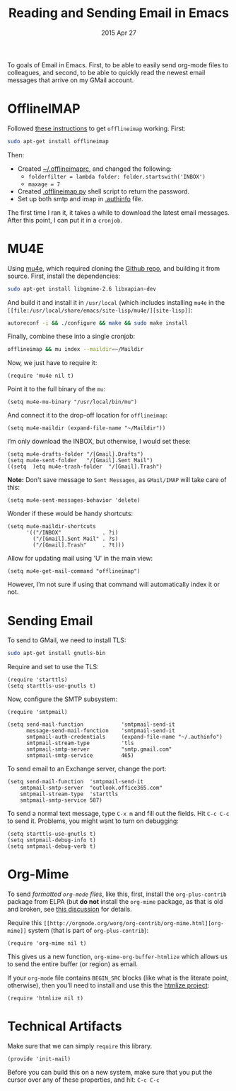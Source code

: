 #+TITLE:  Reading and Sending Email in Emacs
#+AUTHOR: Howard Abrams
#+EMAIL:  howard.abrams@gmail.com
#+DATE:   2015 Apr 27
#+TAGS:   emacs technical

To goals of Email in Emacs. First, to be able to easily send org-mode
files to colleagues, and second, to be able to quickly read the newest
email messages that arrive on my GMail account.

* OfflineIMAP

  Followed [[https://gist.github.com/areina/3879626][these instructions]] to get =offlineimap= working. First:

  #+BEGIN_SRC sh :tangle no
  sudo apt-get install offlineimap
  #+END_SRC

  Then:
    - Created [[file:~/.offlineimaprc][~/.offlineimaprc]], and changed the following:
      - =folderfilter = lambda folder: folder.startswith('INBOX')=
      - =maxage = 7=
    - Created [[file:~/.offlineimap.py][.offlineimap.py]] shell script to return the password.
    - Set up both smtp and imap in [[file:~/.authinfo][.authinfo]] file.

  The first time I ran it, it takes a while to download the latest
  email messages. After this point, I can put it in a =cronjob=.

* MU4E

  Using [[http://www.djcbsoftware.nl/code/mu/mu4e.html][mu4e]], which required cloning the [[https://github.com/djcb/mu][Github repo]], and building it
  from source. First, install the dependencies:

  #+BEGIN_SRC sh :tangle no
    sudo apt-get install libgmime-2.6 libxapian-dev
  #+END_SRC

  And build it and install it in =/usr/local= (which includes
  installing =mu4e= in the =[[file:/usr/local/share/emacs/site-lisp/mu4e/][site-lisp]]=:

  #+BEGIN_SRC sh :tangle no
    autoreconf -i && ./configure && make && sudo make install
  #+END_SRC

  Finally, combine these into a single cronjob:

  #+BEGIN_SRC sh :tangle no
    offlineimap && mu index --maildir=~/Maildir
  #+END_SRC

  Now, we just have to require it:

  #+BEGIN_SRC elisp
    (require 'mu4e nil t)
  #+END_SRC

  Point it to the full binary of the =mu=:

  #+BEGIN_SRC elisp
    (setq mu4e-mu-binary "/usr/local/bin/mu")
  #+END_SRC

  And connect it to the drop-off location for =offlineimap=:

  #+BEGIN_SRC elisp
    (setq mu4e-maildir (expand-file-name "~/Maildir"))
  #+END_SRC

  I’m only download the INBOX, but otherwise, I would set these:

  #+BEGIN_SRC elisp :tangle no
    (setq mu4e-drafts-folder "/[Gmail].Drafts")
    (setq mu4e-sent-folder   "/[Gmail].Sent Mail")
    ((setq  )etq mu4e-trash-folder  "/[Gmail].Trash")
  #+END_SRC

  *Note:* Don't save message to =Sent Messages=, as =GMail/IMAP= will
  take care of this:

  #+BEGIN_SRC elisp
    (setq mu4e-sent-messages-behavior 'delete)
  #+END_SRC

  Wonder if these would be handy shortcuts:

  #+BEGIN_SRC elisp
    (setq mu4e-maildir-shortcuts
          '(("/INBOX"             . ?i)
            ("/[Gmail].Sent Mail" . ?s)
            ("/[Gmail].Trash"     . ?t)))
  #+END_SRC

  Allow for updating mail using 'U' in the main view:

  #+BEGIN_SRC elisp
    (setq mu4e-get-mail-command "offlineimap")
  #+END_SRC

  However, I’m not sure if using that command will automatically index
  it or not.

* Sending Email

  To send to GMail, we need to install TLS:

  #+BEGIN_SRC sh :tangle no
    sudo apt-get install gnutls-bin
  #+END_SRC

  Require and set to use the TLS:

  #+BEGIN_SRC elisp
    (require 'starttls)
    (setq starttls-use-gnutls t)
  #+END_SRC

  Now, configure the SMTP subsystem:

  #+BEGIN_SRC elisp
    (require 'smtpmail)

    (setq send-mail-function            'smtpmail-send-it
          message-send-mail-function    'smtpmail-send-it
          smtpmail-auth-credentials     (expand-file-name "~/.authinfo")
          smtpmail-stream-type          'tls
          smtpmail-smtp-server          "smtp.gmail.com"
          smtpmail-smtp-service         465)
  #+END_SRC

  To send email to an Exchange server, change the port:

  #+BEGIN_SRC elisp :tangle no
      (setq send-mail-function  'smtpmail-send-it
          smtpmail-smtp-server  "outlook.office365.com"
          smtpmail-stream-type  'starttls
          smtpmail-smtp-service 587)
  #+END_SRC

  To send a normal text message, type =C-x m= and fill out the fields.
  Hit =C-c C-c= to send it. Problems, you might want to turn on debugging:

  #+BEGIN_SRC elisp :tangle no
    (setq starttls-use-gnutls t)
    (setq smtpmail-debug-info t)
    (setq smtpmail-debug-verb t)
  #+END_SRC

* Org-Mime

  To send /formatted =org-mode= files/, like this, first, install the
  =org-plus-contrib= package from ELPA (but *do not* install the
  =org-mime= package, as that is old and broken, see [[http://lists.gnu.org/archive/html/emacs-orgmode/2014-05/msg00311.html][this discussion]]
  for details.

  Require this =[[http://orgmode.org/worg/org-contrib/org-mime.html][org-mime]]= system (that is part of =org-plus-contrib=):

  #+BEGIN_SRC elisp
    (require 'org-mime nil t)
  #+END_SRC

  This gives us a new function, =org-mime-org-buffer-htmlize= which
  allows us to send the entire buffer (or region) as email.

  If your =org-mode= file contains =BEGIN_SRC= blocks (like what is
  the literate point, otherwise), then you’ll need to install and use
  this the [[http://emacswiki.org/emacs/Htmlize][htmlize project]]:

  #+BEGIN_SRC elisp
    (require 'htmlize nil t)
  #+END_SRC

* Technical Artifacts

  Make sure that we can simply =require= this library.

#+BEGIN_SRC elisp
  (provide 'init-mail)
#+END_SRC

  Before you can build this on a new system, make sure that you put
  the cursor over any of these properties, and hit: =C-c C-c=

#+DESCRIPTION: A literate programming version of my Emacs Initialization of Web Programming
#+PROPERTY:    results silent
#+PROPERTY:    tangle ~/.emacs.d/elisp/init-mail.el
#+PROPERTY:    eval no-export
#+PROPERTY:    comments org
#+OPTIONS:     num:nil toc:nil todo:nil tasks:nil tags:nil
#+OPTIONS:     skip:nil author:nil email:nil creator:nil timestamp:nil
#+INFOJS_OPT:  view:nil toc:nil ltoc:t mouse:underline buttons:0 path:http://orgmode.org/org-info.js
